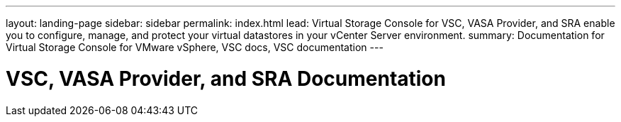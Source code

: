 ---
layout: landing-page
sidebar: sidebar
permalink: index.html
lead: Virtual Storage Console for VSC, VASA Provider, and SRA enable you to configure, manage, and protect your virtual datastores in your vCenter Server environment.
summary: Documentation for Virtual Storage Console for VMware vSphere, VSC docs, VSC documentation
---

= VSC, VASA Provider, and SRA Documentation
:hardbreaks:
:nofooter:
:icons: font
:linkattrs:
:imagesdir: ./media/

